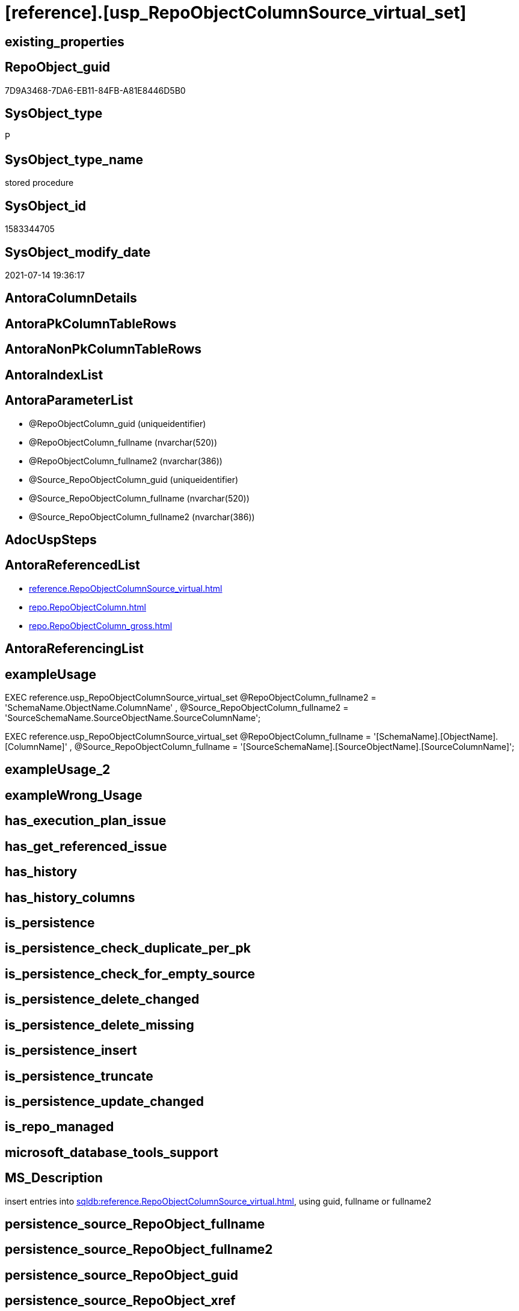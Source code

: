 = [reference].[usp_RepoObjectColumnSource_virtual_set]

== existing_properties

// tag::existing_properties[]
:ExistsProperty--antorareferencedlist:
:ExistsProperty--exampleusage:
:ExistsProperty--ms_description:
:ExistsProperty--referencedobjectlist:
:ExistsProperty--sql_modules_definition:
:ExistsProperty--AntoraParameterList:
// end::existing_properties[]

== RepoObject_guid

// tag::RepoObject_guid[]
7D9A3468-7DA6-EB11-84FB-A81E8446D5B0
// end::RepoObject_guid[]

== SysObject_type

// tag::SysObject_type[]
P 
// end::SysObject_type[]

== SysObject_type_name

// tag::SysObject_type_name[]
stored procedure
// end::SysObject_type_name[]

== SysObject_id

// tag::SysObject_id[]
1583344705
// end::SysObject_id[]

== SysObject_modify_date

// tag::SysObject_modify_date[]
2021-07-14 19:36:17
// end::SysObject_modify_date[]

== AntoraColumnDetails

// tag::AntoraColumnDetails[]

// end::AntoraColumnDetails[]

== AntoraPkColumnTableRows

// tag::AntoraPkColumnTableRows[]

// end::AntoraPkColumnTableRows[]

== AntoraNonPkColumnTableRows

// tag::AntoraNonPkColumnTableRows[]

// end::AntoraNonPkColumnTableRows[]

== AntoraIndexList

// tag::AntoraIndexList[]

// end::AntoraIndexList[]

== AntoraParameterList

// tag::AntoraParameterList[]
* @RepoObjectColumn_guid (uniqueidentifier)
* @RepoObjectColumn_fullname (nvarchar(520))
* @RepoObjectColumn_fullname2 (nvarchar(386))
* @Source_RepoObjectColumn_guid (uniqueidentifier)
* @Source_RepoObjectColumn_fullname (nvarchar(520))
* @Source_RepoObjectColumn_fullname2 (nvarchar(386))
// end::AntoraParameterList[]

== AdocUspSteps

// tag::adocuspsteps[]

// end::adocuspsteps[]


== AntoraReferencedList

// tag::antorareferencedlist[]
* xref:reference.RepoObjectColumnSource_virtual.adoc[]
* xref:repo.RepoObjectColumn.adoc[]
* xref:repo.RepoObjectColumn_gross.adoc[]
// end::antorareferencedlist[]


== AntoraReferencingList

// tag::antorareferencinglist[]

// end::antorareferencinglist[]


== exampleUsage

// tag::exampleusage[]

EXEC reference.usp_RepoObjectColumnSource_virtual_set
    @RepoObjectColumn_fullname2 = 'SchemaName.ObjectName.ColumnName'
  , @Source_RepoObjectColumn_fullname2 = 'SourceSchemaName.SourceObjectName.SourceColumnName';

EXEC reference.usp_RepoObjectColumnSource_virtual_set
    @RepoObjectColumn_fullname = '[SchemaName].[ObjectName].[ColumnName]'
  , @Source_RepoObjectColumn_fullname = '[SourceSchemaName].[SourceObjectName].[SourceColumnName]';
// end::exampleusage[]


== exampleUsage_2

// tag::exampleusage_2[]

// end::exampleusage_2[]


== exampleWrong_Usage

// tag::examplewrong_usage[]

// end::examplewrong_usage[]


== has_execution_plan_issue

// tag::has_execution_plan_issue[]

// end::has_execution_plan_issue[]


== has_get_referenced_issue

// tag::has_get_referenced_issue[]

// end::has_get_referenced_issue[]


== has_history

// tag::has_history[]

// end::has_history[]


== has_history_columns

// tag::has_history_columns[]

// end::has_history_columns[]


== is_persistence

// tag::is_persistence[]

// end::is_persistence[]


== is_persistence_check_duplicate_per_pk

// tag::is_persistence_check_duplicate_per_pk[]

// end::is_persistence_check_duplicate_per_pk[]


== is_persistence_check_for_empty_source

// tag::is_persistence_check_for_empty_source[]

// end::is_persistence_check_for_empty_source[]


== is_persistence_delete_changed

// tag::is_persistence_delete_changed[]

// end::is_persistence_delete_changed[]


== is_persistence_delete_missing

// tag::is_persistence_delete_missing[]

// end::is_persistence_delete_missing[]


== is_persistence_insert

// tag::is_persistence_insert[]

// end::is_persistence_insert[]


== is_persistence_truncate

// tag::is_persistence_truncate[]

// end::is_persistence_truncate[]


== is_persistence_update_changed

// tag::is_persistence_update_changed[]

// end::is_persistence_update_changed[]


== is_repo_managed

// tag::is_repo_managed[]

// end::is_repo_managed[]


== microsoft_database_tools_support

// tag::microsoft_database_tools_support[]

// end::microsoft_database_tools_support[]


== MS_Description

// tag::ms_description[]

insert entries into xref:sqldb:reference.RepoObjectColumnSource_virtual.adoc[], using guid, fullname or fullname2
// end::ms_description[]


== persistence_source_RepoObject_fullname

// tag::persistence_source_repoobject_fullname[]

// end::persistence_source_repoobject_fullname[]


== persistence_source_RepoObject_fullname2

// tag::persistence_source_repoobject_fullname2[]

// end::persistence_source_repoobject_fullname2[]


== persistence_source_RepoObject_guid

// tag::persistence_source_repoobject_guid[]

// end::persistence_source_repoobject_guid[]


== persistence_source_RepoObject_xref

// tag::persistence_source_repoobject_xref[]

// end::persistence_source_repoobject_xref[]


== pk_index_guid

// tag::pk_index_guid[]

// end::pk_index_guid[]


== pk_IndexPatternColumnDatatype

// tag::pk_indexpatterncolumndatatype[]

// end::pk_indexpatterncolumndatatype[]


== pk_IndexPatternColumnName

// tag::pk_indexpatterncolumnname[]

// end::pk_indexpatterncolumnname[]


== pk_IndexSemanticGroup

// tag::pk_indexsemanticgroup[]

// end::pk_indexsemanticgroup[]


== ReferencedObjectList

// tag::referencedobjectlist[]
* [reference].[RepoObjectColumnSource_virtual]
* [repo].[RepoObjectColumn]
* [repo].[RepoObjectColumn_gross]
// end::referencedobjectlist[]


== usp_persistence_RepoObject_guid

// tag::usp_persistence_repoobject_guid[]

// end::usp_persistence_repoobject_guid[]


== UspParameters

// tag::uspparameters[]

// end::uspparameters[]


== sql_modules_definition

// tag::sql_modules_definition[]
[source,sql]
----

/*
<<property_start>>MS_Description 
insert entries into xref:sqldb:reference.RepoObjectColumnSource_virtual.adoc[], using guid, fullname or fullname2
<<property_end>> 

<<property_start>>exampleUsage
EXEC reference.usp_RepoObjectColumnSource_virtual_set
    @RepoObjectColumn_fullname2 = 'SchemaName.ObjectName.ColumnName'
  , @Source_RepoObjectColumn_fullname2 = 'SourceSchemaName.SourceObjectName.SourceColumnName';

EXEC reference.usp_RepoObjectColumnSource_virtual_set
    @RepoObjectColumn_fullname = '[SchemaName].[ObjectName].[ColumnName]'
  , @Source_RepoObjectColumn_fullname = '[SourceSchemaName].[SourceObjectName].[SourceColumnName]';
<<property_end>>
*/
create Procedure reference.usp_RepoObjectColumnSource_virtual_set
    --
    @RepoObjectColumn_guid             UniqueIdentifier = Null --if @RepoObjectColumn_guid is NULL, then @RepoObjectColumn_fullname or @RepoObjectColumn_fullname2 are used
  , @RepoObjectColumn_fullname         NVarchar(520)    = Null --can be used to define @RepoObjectColumn_guid; use '[SchemaName].[ObjectName].[ColumnName]'
  , @RepoObjectColumn_fullname2        NVarchar(386)    = Null --can be used to define @RepoObjectColumn_guid; use 'SchemaName.ObjectName.ColumnName'
  , @Source_RepoObjectColumn_guid      UniqueIdentifier = Null --if @Source_RepoObjectColumn_guid is NULL, then @Source_RepoObjectColumn_fullname or @Source_RepoObjectColumn_fullname2 are used
  , @Source_RepoObjectColumn_fullname  NVarchar(520)    = Null --can be used to define @Source_RepoObjectColumn_guid; use '[SchemaName].[ObjectName].[ColumnName]'
  , @Source_RepoObjectColumn_fullname2 NVarchar(386)    = Null --can be used to define @Source_RepoObjectColumn_guid; use 'SchemaName.ObjectName.ColumnName'
As
Begin
    Declare @step_name NVarchar(1000) = Null;

    If @RepoObjectColumn_guid Is Null
        Set @RepoObjectColumn_guid =
    (
        Select
            RepoObjectColumn_guid
        From
            repo.RepoObjectColumn_gross roc
        Where
            roc.RepoObjectColumn_fullname = @RepoObjectColumn_fullname
    )   ;

    If @RepoObjectColumn_guid Is Null
        Set @RepoObjectColumn_guid =
    (
        Select
            RepoObjectColumn_guid
        From
            repo.RepoObjectColumn_gross roc
        Where
            roc.RepoObjectColumn_fullname2 = @RepoObjectColumn_fullname2
    )   ;

    --check existence of @RepoObjectColumn_guid
    If Not Exists
    (
        Select
            1
        From
            repo.RepoObjectColumn
        Where
            RepoObjectColumn_guid = @RepoObjectColumn_guid
    )
    Begin
        Set @step_name
            = Concat (
                         'RepoObjectColumn_guid does not exist;'
                       , @RepoObjectColumn_guid
                       , ';'
                       , @RepoObjectColumn_fullname
                       , ';'
                       , @RepoObjectColumn_fullname2
                     );

        Throw 51001, @step_name, 1;
    End;

    If @Source_RepoObjectColumn_guid Is Null
        Set @Source_RepoObjectColumn_guid =
    (
        Select
            RepoObjectColumn_guid
        From
            repo.RepoObjectColumn_gross roc
        Where
            roc.RepoObjectColumn_fullname = @Source_RepoObjectColumn_fullname
    )   ;

    If @Source_RepoObjectColumn_guid Is Null
        Set @Source_RepoObjectColumn_guid =
    (
        Select
            RepoObjectColumn_guid
        From
            repo.RepoObjectColumn_gross roc
        Where
            roc.RepoObjectColumn_fullname2 = @Source_RepoObjectColumn_fullname2
    )   ;

    --check existence of @RepoObjectColumn_guid
    If Not Exists
    (
        Select
            1
        From
            repo.RepoObjectColumn
        Where
            RepoObjectColumn_guid = @Source_RepoObjectColumn_guid
    )
    Begin
        Set @step_name
            = Concat (
                         'Source_RepoObjectColumn_guid does not exist;'
                       , @Source_RepoObjectColumn_guid
                       , ';'
                       , @Source_RepoObjectColumn_fullname
                       , ';'
                       , @Source_RepoObjectColumn_fullname2
                     );

        Throw 51002, @step_name, 1;
    End;

    If Not Exists
    (
        Select
            1
        From
            reference.RepoObjectColumnSource_virtual
        Where
            RepoObjectColumn_guid            = @RepoObjectColumn_guid
            And Source_RepoObjectColumn_guid = @Source_RepoObjectColumn_guid
    )
        Insert Into reference.RepoObjectColumnSource_virtual
        Values
            (
                @RepoObjectColumn_guid
              , @Source_RepoObjectColumn_guid
            );
End;
----
// end::sql_modules_definition[]


